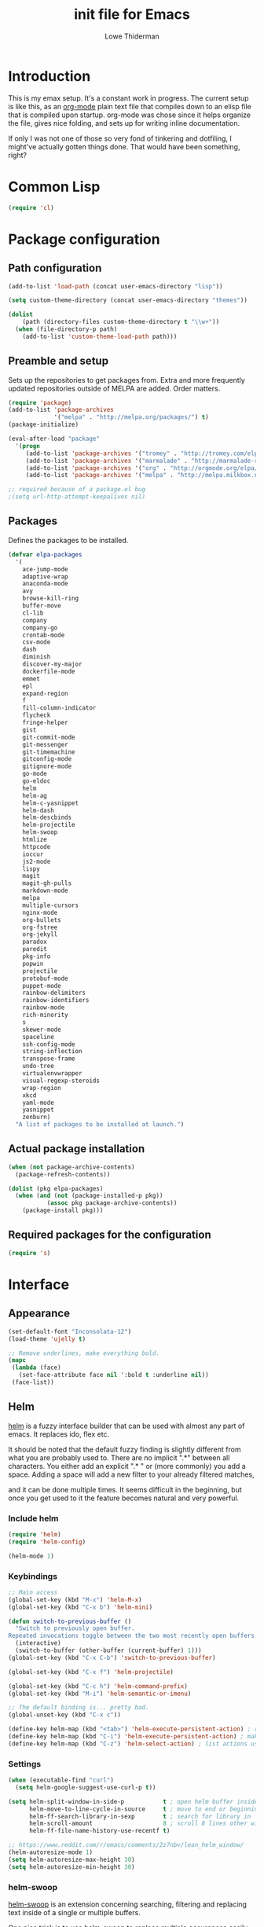 #+TITLE: init file for Emacs
#+AUTHOR: Lowe Thiderman
#+EMAIL: lowe.thiderman@gmail.com

* Introduction

This is my emax setup. It's a constant work in progress. The current setup is
like this, as an [[https://orgmode.org][org-mode]] plain text file that compiles down to an elisp file
that is compiled upon startup. org-mode was chose since it helps organize the
file, gives nice folding, and sets up for writing inline documentation.

If only I was not one of those so very fond of tinkering and dotfiling, I
might've actually gotten things done. That would have been something, right?

* Common Lisp
#+begin_src emacs-lisp
(require 'cl)
#+end_src
* Package configuration
** Path configuration
#+begin_src emacs-lisp
  (add-to-list 'load-path (concat user-emacs-directory "lisp"))

  (setq custom-theme-directory (concat user-emacs-directory "themes"))

  (dolist
      (path (directory-files custom-theme-directory t "\\w+"))
    (when (file-directory-p path)
      (add-to-list 'custom-theme-load-path path)))
#+end_src
** Preamble and setup

Sets up the repositories to get packages from. Extra and more frequently
updated repositories outside of MELPA are added. Order matters.

#+begin_src emacs-lisp
  (require 'package)
  (add-to-list 'package-archives
               '("melpa" . "http://melpa.org/packages/") t)
  (package-initialize)

  (eval-after-load "package"
    '(progn
       (add-to-list 'package-archives '("tromey" . "http://tromey.com/elpa/"))
       (add-to-list 'package-archives '("marmalade" . "http://marmalade-repo.org/packages/"))
       (add-to-list 'package-archives '("org" . "http://orgmode.org/elpa/"))
       (add-to-list 'package-archives '("melpa" . "http://melpa.milkbox.net/packages/"))))

  ;; required because of a package.el bug
  ;(setq url-http-attempt-keepalives nil)
#+end_src
** Packages

Defines the packages to be installed.

#+begin_src emacs-lisp
  (defvar elpa-packages
    '(
      ace-jump-mode
      adaptive-wrap
      anaconda-mode
      avy
      browse-kill-ring
      buffer-move
      cl-lib
      company
      company-go
      crontab-mode
      csv-mode
      dash
      diminish
      discover-my-major
      dockerfile-mode
      emmet
      epl
      expand-region
      f
      fill-column-indicator
      flycheck
      fringe-helper
      gist
      git-commit-mode
      git-messenger
      git-timemachine
      gitconfig-mode
      gitignore-mode
      go-mode
      go-eldoc
      helm
      helm-ag
      helm-c-yasnippet
      helm-dash
      helm-descbinds
      helm-projectile
      helm-swoop
      htmlize
      httpcode
      ioccur
      js2-mode
      lispy
      magit
      magit-gh-pulls
      markdown-mode
      melpa
      multiple-cursors
      nginx-mode
      org-bullets
      org-fstree
      org-jekyll
      paradox
      paredit
      pkg-info
      popwin
      projectile
      protobuf-mode
      puppet-mode
      rainbow-delimiters
      rainbow-identifiers
      rainbow-mode
      rich-minority
      s
      skewer-mode
      spaceline
      ssh-config-mode
      string-inflection
      transpose-frame
      undo-tree
      virtualenvwrapper
      visual-regexp-steroids
      wrap-region
      xkcd
      yaml-mode
      yasnippet
      zenburn)
    "A list of packages to be installed at launch.")
#+end_src
** Actual package installation
#+begin_src emacs-lisp
  (when (not package-archive-contents)
    (package-refresh-contents))

  (dolist (pkg elpa-packages)
    (when (and (not (package-installed-p pkg))
             (assoc pkg package-archive-contents))
      (package-install pkg)))
#+end_src
** Required packages for the configuration
#+begin_src emacs-lisp
  (require 's)
#+end_src
* Interface
** Appearance
#+begin_src emacs-lisp
  (set-default-font "Inconsolata-12")
  (load-theme 'ujelly t)

  ;; Remove underlines, make everything bold.
  (mapc
   (lambda (face)
     (set-face-attribute face nil ':bold t :underline nil))
   (face-list))
#+end_src
** Helm

[[http://tuhdo.github.io/helm-intro.html][helm]] is a fuzzy interface builder that can be used with almost any part of emacs.
It replaces ido, flex etc.

It should be noted that the default fuzzy finding is slightly different from
what you are probably used to. There are no implicit ".*" between all
characters. You either add an explicit ".* " or (more commonly) you add a
space. Adding a space will add a new filter to your already filtered matches,

and it can be done multiple times.
It seems difficult in the beginning, but once you get used to it the feature
becomes natural and very powerful.

*** Include helm
#+begin_src emacs-lisp
  (require 'helm)
  (require 'helm-config)

  (helm-mode 1)
#+end_src
*** Keybindings
#+begin_src emacs-lisp
  ;; Main access
  (global-set-key (kbd "M-x") 'helm-M-x)
  (global-set-key (kbd "C-x b") 'helm-mini)

  (defun switch-to-previous-buffer ()
    "Switch to previously open buffer.
  Repeated invocations toggle between the two most recently open buffers."
    (interactive)
    (switch-to-buffer (other-buffer (current-buffer) 1)))
  (global-set-key (kbd "C-x C-b") 'switch-to-previous-buffer)

  (global-set-key (kbd "C-x f") 'helm-projectile)

  (global-set-key (kbd "C-c h") 'helm-command-prefix)
  (global-set-key (kbd "M-i") 'helm-semantic-or-imenu)

  ;; The default binding is... pretty bad.
  (global-unset-key (kbd "C-x c"))

  (define-key helm-map (kbd "<tab>") 'helm-execute-persistent-action) ; rebind tab to run persistent action
  (define-key helm-map (kbd "C-i") 'helm-execute-persistent-action) ; make TAB works in terminal
  (define-key helm-map (kbd "C-z") 'helm-select-action) ; list actions using C-z

#+end_src
*** Settings
#+begin_src emacs-lisp
  (when (executable-find "curl")
    (setq helm-google-suggest-use-curl-p t))

  (setq helm-split-window-in-side-p           t ; open helm buffer inside current window, not occupy whole other window
        helm-move-to-line-cycle-in-source     t ; move to end or beginning of source when reaching top or bottom of source.
        helm-ff-search-library-in-sexp        t ; search for library in `require' and `declare-function' sexp.
        helm-scroll-amount                    8 ; scroll 8 lines other window using M-<next>/M-<prior>
        helm-ff-file-name-history-use-recentf t)

  ;; https://www.reddit.com/r/emacs/comments/2z7nbv/lean_helm_window/
  (helm-autoresize-mode 1)
  (setq helm-autoresize-max-height 30)
  (setq helm-autoresize-min-height 30)
#+end_src
*** helm-swoop

[[https://github.com/ShingoFukuyama/helm-swoop][helm-swoop]] is an extension concerning searching, filtering and replacing text
inside of a single or multiple buffers.

One nice trick is to use helm-swoop to replace multiple occurances easily;
Do a swoop, filter to the lines you want to change, and then to C-c C-e for
edit mode. Once in there, do the usual (probably C-r) and then save that
buffer. Boom!

#+begin_src emacs-lisp
  (require 'helm-swoop)

  (global-set-key (kbd "C-s") 'helm-swoop)
  (global-set-key (kbd "C-c M-i") 'helm-multi-swoop)
  (global-set-key (kbd "C-x M-i") 'helm-multi-swoop-all)

  ;; From helm-swoop to helm-multi-swoop-all
  (define-key helm-swoop-map (kbd "M-i") 'helm-multi-swoop-all-from-helm-swoop)

  ;; Move up and down like isearch
  (define-key helm-swoop-map (kbd "C-r") 'helm-previous-line)
  (define-key helm-swoop-map (kbd "C-s") 'helm-next-line)
  (define-key helm-multi-swoop-map (kbd "C-r") 'helm-previous-line)
  (define-key helm-multi-swoop-map (kbd "C-s") 'helm-next-line)

  ;; Save buffer when helm-multi-swoop-edit complete
  (setq helm-multi-swoop-edit-save t)

  ;; If this value is t, split window inside the current window
  (setq helm-swoop-split-with-multiple-windows t)

  ;; Split direcion. 'split-window-vertically or 'split-window-horizontally
  (setq helm-swoop-split-direction 'split-window-vertically)

  ;; If nil, you can slightly boost invoke speed in exchange for text color
  (setq helm-swoop-speed-or-color t)

  ;; Go to the opposite side of line from the end or beginning of line
  (setq helm-swoop-move-to-line-cycle t)

  ;; Optional face for line numbers
  ;; Face name is `helm-swoop-line-number-face`
  (setq helm-swoop-use-line-number-face t)

  ;; Disable pre-input
  (setq helm-swoop-pre-input-function
        (lambda () ""))
#+end_src
*** helm-dash

[[https://github.com/areina/helm-dash][helm-dash]] is a helm-based interface to [[https://kapeli.com/dash][Dash]], the API documentation service.

#+begin_src emacs-lisp
  ;; helm-dash
  (require 'helm-dash)
  (setq helm-dash-browser-func 'eww)
#+end_src
*** helm-grep

Use helm to grep for files in the current project.

Uses ag if available, but falls back to grep if not.
Only available when projectile is active, e.g. when you are editing files
under git.

Note that C-j will preview the file without closing the helm buffer.

#+begin_src emacs-lisp
  (if (executable-find "ag")
      (global-set-key (kbd "C-M-s") 'helm-projectile-ag)
    (global-set-key (kbd "C-M-s") 'helm-projectile-grep))
#+end_src
** Projectile
#+begin_src emacs-lisp
  (require 'projectile)
  (projectile-global-mode)

  (setq projectile-completion-system 'helm)
  (setq projectile-mode-line nil)
#+end_src
** spaceline
#+begin_src emacs-lisp
  ;; (require 'spaceline-config)
  ;; (spaceline-spacemacs-theme)
#+end_src
** popwin
#+begin_src emacs-lisp
  (require 'popwin)
  (popwin-mode 1)

  (global-set-key (kbd "C-x p") popwin:keymap)
  (global-set-key (kbd "C-x C-k") 'popwin:close-popup-window)
#+end_src
* Editing
** undo tree
#+begin_src emacs-lisp
  (global-set-key (kbd "C-z") 'undo-tree-undo)
  (global-set-key (kbd "C-x C-z") 'undo-tree-undo)
  (global-set-key (kbd "C-M-z") 'undo-tree-redo)
  (global-undo-tree-mode +1)
#+end_src
** fill mode
#+begin_src emacs-lisp
  (auto-fill-mode 1)
  (set-fill-column 79)
#+end_src
** yas
#+begin_src emacs-lisp
  (require 'yasnippet)
  (require 'helm-c-yasnippet)

  ;; Without this, it doesn't load...
  (yas-reload-all)
  (setq helm-yas-space-match-any-greedy t) ;[default: nil]
  (global-set-key (kbd "C-c h s") 'helm-yas-complete)

  (add-hook 'prog-mode-hook 'yas-minor-mode)
  (add-hook 'markdown-mode 'yas-minor-mode)
  (add-hook 'org-mode-hook 'yas-minor-mode)
#+end_src
** Save hooks
#+begin_src emacs-lisp
  (add-hook 'before-save-hook
            (lambda ()
              (save-excursion
                (save-restriction
                  (delete-trailing-whitespace)
                  (widen)
                  (goto-char (point-max))
                  (delete-blank-lines)))))
#+end_src
** Commenting code
#+begin_src emacs-lisp
  (defun comment-eclipse ()
    (interactive)
    (let ((start (line-beginning-position))
          (end (line-end-position)))
      (when (region-active-p)
        (setq start (save-excursion
                      (goto-char (region-beginning))
                      (beginning-of-line)
                      (point))
              end (save-excursion
                    (goto-char (region-end))
                    (end-of-line)
                    (point))))
      (comment-or-uncomment-region start end)))

  (global-set-key (kbd "M-;") 'comment-eclipse)
#+end_src
** Autocompletion
#+begin_src emacs-lisp
  (require 'company)
  (require 'company-go)

  (setq company-tooltip-limit 20)                      ; bigger popup window
  (setq company-idle-delay .3)                         ; decrease delay before autocompletion popup shows
  (setq company-echo-delay 0)                          ; remove annoying blinking
  (setq company-begin-commands '(self-insert-command)) ; start autocompletion only after typing
#+end_src
** Line duplication
#+begin_src emacs-lisp
  (defun duplicate-current-line-or-region (arg)
    "Duplicates the current line or region ARG times.
     If there's no region, the current line will be duplicated. However, if
     there's a region, all lines that region covers will be duplicated."
    (interactive "p")
    (let (beg end (origin (point)))
      (if (and mark-active (> (point) (mark)))
          (exchange-point-and-mark))
      (setq beg (line-beginning-position))
      (if mark-active
          (exchange-point-and-mark))
      (setq end (line-end-position))
      (let ((region (buffer-substring-no-properties beg end)))
        (dotimes (i arg)
          (goto-char end)
          (newline)
          (insert region)
          (setq end (point)))
        (goto-char (+ origin (* (length region) arg) arg)))))

  (global-set-key (kbd "C-x d") 'duplicate-current-line-or-region) ; fak u paredit <3
#+end_src
** Entire line operation
#+begin_src emacs-lisp
  (global-set-key (kbd "M-k")
                  (lambda ()
                    (interactive)
                    (beginning-of-line)
                    (if (eq (point) (point-max))
                        (previous-line))
                    (kill-line 1)
                    (back-to-indentation)))

  (defun yank-entire-line ()
    (interactive)
    (save-excursion
      (beginning-of-line)
      (set-mark-command)
      (end-of-line)
      (kill-ring-save)))
#+end_src
** Default keys
#+begin_src emacs-lisp
  (global-set-key (kbd "M-g") 'helm-swoop)
  (global-set-key (kbd "C-r") 'vr/replace)
  (global-set-key (kbd "M-j")
                  (lambda ()
                    (interactive)
                    (join-line -1)))
#+end_src
** Enhanced default keybindings
*** C-a
#+begin_src emacs-lisp
  (defun back-to-indentation-or-previous-line ()
    "Go to first non whitespace character on a line, or if already on the first
    non whitespace character, go to the beginning of the previous non-blank line."
    (interactive)
    (if (= (point) (save-excursion (back-to-indentation) (point)))
        (previous-line))
    (if (and (eolp) (bolp))
        (back-to-indentation-or-previous-line))
    (back-to-indentation))

  (global-set-key (kbd "C-a") 'back-to-indentation-or-previous-line)
#+end_src
*** C-e
#+begin_src emacs-lisp
  (defun move-end-of-line-or-next-line ()
    (interactive)
    (if (eolp)
        (progn
          (next-line)
          (if (bolp)
              (move-end-of-line-or-next-line))))
    (move-end-of-line nil))

  (global-set-key (kbd "C-e") 'move-end-of-line-or-next-line)
#+end_src
*** C-o and C-M-o
#+begin_src emacs-lisp
  (defun insertline-and-move-to-line (&optional up)
    "Insert a newline, either below or above depending on `up`. Indent accordingly."
    (interactive)
    (beginning-of-line)
    (if up
        (progn
          (newline)
          (forward-line -1))
      (move-end-of-line nil)
      (open-line 1)
      (forward-line 1))
    (indent-according-to-mode))

  (global-set-key (kbd "C-o") 'insertline-and-move-to-line)
  (global-set-key (kbd "C-M-o") (lambda ()
                                  (interactive)
                                  (insertline-and-move-to-line t)))
#+end_src
*** M-F
#+begin_src emacs-lisp
  (defun forward-word-to-beginning (&optional n)
    "Move point forward n words and place cursor at the beginning."
    (interactive "p")
    (let (myword)
      (setq myword
            (if (and transient-mark-mode mark-active)
                (buffer-substring-no-properties (region-beginning) (region-end))
              (thing-at-point 'symbol)))
      (if (not (eq myword nil))
          (forward-word n))
      (forward-word n)
      (backward-word n)))

  (global-set-key (kbd "M-f") 'forward-word-to-beginning)
#+end_src
** Adding current buffer to minibuffer
#+begin_src emacs-lisp
  (define-key minibuffer-local-map [f3]
    (lambda () (interactive)
      (insert (file-truename (buffer-name
                              (window-buffer (minibuffer-selected-window)))))))

#+end_src
** Bubble lines
#+begin_src emacs-lisp
  (defun th-bubble-up ()
    "Moves current line to the line above"
    (interactive)
    (transpose-lines 1)
    (forward-line -2))

  (defun th-bubble-down ()
    "Moves current line to the line below"
    (interactive)
    (forward-line 1)
    (transpose-lines 1)
    (forward-line -1))

  (global-set-key (kbd "ESC <up>") 'th-bubble-up)
  (global-set-key (kbd "ESC <down>") 'th-bubble-down)
#+end_src
* Major modes
** org
*** Main setup
#+begin_src emacs-lisp
  (require 'org)

  (eval-after-load "org"
    '(progn
       (require 'org-clock)
       (require 'org-fstree)))

  (org-babel-do-load-languages
   'org-babel-load-languages
   '((emacs-lisp . t)))

  (org-bullets-mode 1)

  (setq org-confirm-babel-evaluate nil)
  (setq org-directory "~/org")
  (setq org-fontify-emphasized-text t) ;; fontify *bold* _underline_ /italic/ and so on
  (setq org-return-follows-link t)
  (setq org-special-ctrl-a/e t)
  (setq org-special-ctrl-k t)
  (setq org-src-fontify-natively t)
  (setq org-src-tab-acts-natively t)
  (setq org-src-window-setup 'current-window)

  ; When calculating percentages of checkboxes, count all boxes, not just
  ; direct children
  (setq org-hierarchical-checkbox-statistics t)

  (define-key org-mode-map (kbd "M-i") 'helm-org-headlines)
  (define-key org-mode-map (kbd "C-c ;") 'org-edit-special)
  (define-key org-src-mode-map (kbd "C-c ;") 'org-edit-src-exit)
#+end_src
*** Agenda and todo
**** Settings and options
#+begin_src emacs-lisp
  (global-set-key (kbd "C-c a") 'org-agenda)

  (setq org-agenda-ndays 7)
  (setq org-agenda-files '("~/org/"))
  (setq org-agenda-show-all-dates t)
  (setq org-agenda-start-on-weekday nil)
  (setq org-archive-location "~/org/archive/%s::")
  (setq org-log-done t) ;;timestamp when switching from todo to done

  (setq org-todo-keywords '("TODO(t)" "WORKING(w)" "WAITING(z)" "REVIEW(r)" "|" "DONE(d)" "INVALID(i)"))
  (setq org-todo-keyword-faces '(("WORKING" . org-scheduled-today)
                                 ("WAITING" . org-mode-line-clock)))

#+end_src
**** Toggler keybindings
#+begin_src emacs-lisp
  (define-key org-mode-map (kbd "C-c t")
    (lambda ()
      (interactive)
      (org-todo "TODO")))

  (define-key org-mode-map (kbd "C-c w")
    (lambda ()
      (interactive)
      (org-todo "WORKING")))

  (define-key org-mode-map (kbd "C-c z")
    (lambda ()
      (interactive)
      (org-todo "WAITING")))

  (define-key org-mode-map (kbd "C-c r")
    (lambda ()
      (interactive)
      (org-todo "REVIEW")))

  (define-key org-mode-map (kbd "C-c d")
    (lambda ()
      (interactive)
      (org-todo "DONE")))

  (define-key org-mode-map (kbd "C-c i")
    (lambda ()
      (interactive)
      (org-todo "INVALID")))

  (define-key org-mode-map (kbd "C-c SPC")
    (lambda ()
      (interactive)
      (org-todo 'none)))

#+end_src
**** helm-org-agenda
#+begin_src emacs-lisp
  (defun th-helm-org-agenda-files ()
    (mapcar (lambda (s) (s-chop-suffix ".org" s))
            (directory-files "~/org/" nil ".*\\.org")))

  (defun th-helm-org-agenda-visit (file)
    (find-file (format "~/org/%s.org" file)))

  (defvar th-helm-org-agenda-sources
    '((name . "org-agenda files")
      (candidates . th-helm-org-agenda-files)
      (action . th-helm-org-agenda-visit)))

  (defun th-helm-org-agenda ()
    (interactive)
    (helm
     :sources th-helm-org-agenda-sources
     :prompt "Agenda file: "
     :buffer "*helm-org-agenda*"))

  (global-set-key (kbd "C-x C-o") 'th-helm-org-agenda)
#+end_src
**** org-goto-for-project
#+begin_src emacs-lisp
  (defun th-org-project ()
    "Go to the org project for the current repository.

  Go back if we're already in it."

    (interactive)
    (let* ((root (projectile-project-root))
           (name (car (last (s-split "/" (projectile-project-root)) 2))))
      (if (s-equals? (expand-file-name "~/org/") root)
          (progn
            (save-buffer)
            (previous-buffer))
        (find-file
         (format "~/org/%s.org" name)))))

  (global-set-key (kbd "C-x C-o") 'th-org-project)
#+end_src
**** Archiving
#+begin_src emacs-lisp
  (defun org-archive-done-tasks ()
    (interactive)
    (org-map-entries
     (lambda ()
       (org-archive-subtree)
       (setq org-map-continue-from (outline-previous-heading)))
     "/DONE" 'file))

  (define-key org-mode-map (kbd "C-c C-x C-a") 'org-archive-done-tasks)
#+end_src
** Elisp
#+begin_src emacs-lisp
  (add-hook 'emacs-lisp-mode-hook 'eldoc-mode)
  (add-hook 'emacs-lisp-mode-hook 'lispy-mode)
  (add-hook 'emacs-lisp-mode-hook 'paredit-mode)
  (add-hook 'emacs-lisp-mode-hook 'rainbow-identifiers-mode)

  ;; pls no .elc
  (add-hook 'emacs-lisp-mode-hook
            (lambda ()
              (make-local-variable 'after-save-hook)
              (add-hook 'after-save-hook
                        (lambda ()
                          (if (file-exists-p (concat buffer-file-name "c"))
                              (delete-file (concat buffer-file-name "c")))))))

  (defun th-buffer-or-region (action-name buffer-func region-func)
    (let ((s "Buffer"))
      (if (use-region-p)
          (progn
            (funcall region-func (region-beginning) (region-end))
            (keyboard-escape-quit)
            (setq s "Region"))
        (funcall buffer-func))

      (message "buffer-or-region: %s %s" s action-name)))

  (defun eval-buffer-or-region ()
    (interactive)
    (th-buffer-or-region "eval" 'eval-buffer 'eval-region))

  (define-key emacs-lisp-mode-map (kbd "C-c C-e") 'eval-buffer-or-region)
#+end_src
** Python
#+begin_src emacs-lisp
  (require 'python)
  ;; (require 'snakecharmer)

  (add-hook 'python-mode-hook 'anaconda-mode)
  (add-hook 'python-mode-hook 'eldoc-mode)
  (add-hook 'python-mode-hook 'flycheck-mode)
  (define-key python-mode-map (kbd "C-c C-d") 'anaconda-mode-find-definitions)

  (defun th-python-mode-hook ()
    (add-to-list 'company-backends 'company-jedi))

  (add-hook 'python-mode-hook 'th-python-mode-hook)

  ;; (add-hook 'python-mode-hook
  ;;           (lambda ()
  ;;             (add-hook 'after-save-hook 'flycheck-first-error)))

  (defun sp-goto-mail ()
    "Go to the latest email in <root>/_outgoing_emails."
    (interactive)
    (find-file
     (car
      (last
       (directory-files
        (concat (projectile-project-root)
                "_outgoing_emails")
        t)))))



#+end_src
** golang

These are my Go tricks. They are fairly opinionated, but once they work well
enough I think I want to bring them to the upstream go-mode somehow!
[[https://github.com/dominikh/go-mode.el/pull/117][It started happening!]]

*** Ideas
**** TODO Compile in background
**** TODO Compile buffer recognition of tests
**** TODO Duplicate test function
**** TODO Toggle pointer to structs in file
**** TODO Toggle error as return value
**** TODO Template for error if nil (en)
**** TODO Replace inside function

#+begin_src emacs-lisp
  (require 'go-mode)
#+end_src

*** Main hook
#+begin_src emacs-lisp
  (defun th-go-hook ()
    (add-hook 'before-save-hook 'gofmt-before-save)
    (set (make-local-variable 'company-backends) '(company-go))
    (company-mode)
    (flycheck-mode 1)

    (helm-dash-activate-docset 'Go))

  (add-hook 'go-mode-hook 'th-go-hook)
  (add-hook 'go-mode-hook 'go-eldoc-setup)
#+end_src
*** goto functions
#+begin_src emacs-lisp
  ;; These were all moved into upstream! Yay open source <3
  (define-key go-mode-map (kbd "C-c g") 'go-goto-map)
#+end_src
*** Function browser
#+begin_src emacs-lisp
  (defun th-go-test-filter (files)
   (-filter (lambda (s) (s-contains? "_test.go" s)) files))

  (setq th-go-test-functions (make-hash-table :test 'equal))

  (gethash
   "/home/thiderman/var/go/src/github.com/thiderman/towerfall/tournament_test.go"
   th-go-test-functions)

  (defun th-go-test-files ()
    (-each (th-go-test-filter test-files)
      (lambda (fn)
        (puthash
         fn
         (th-go-filter-test-functions (th-go-get-functions-from-file fn))
         th-go-test-functions))))

  (defun th-go-get-functions-from-file (fn)
    "Filters out all functions from a file"
    (mapcar
     (lambda (s)
       (car (split-string (s-chop-prefix "func " s) "(" t)))
     (-filter
      (lambda (s)
        (s-prefix? "func" s))
      (with-temp-buffer
        (insert-file-contents fn)
        (split-string (buffer-string) "\n" t)))))


  (defun th-go-filter-test-functions (funcs)
    "Filters out all non-test functions from a list of functions"
    (-filter (lambda (s) (s-prefix? "Test" s)) funcs))

  (th-go-filter-test-functions (th-go-get-functions-from-file
    "/home/thiderman/var/go/src/github.com/thiderman/towerfall/tournament_test.go"))
#+end_src
*** Coverage functions
#+begin_src emacs-lisp
  (defun th-go-coverage ()
    "Toggle coverage mode for the current buffer"
    (interactive)

    (save-excursion
      (let ((bn (buffer-name)))
        (if (s-contains? "<gocov>" bn)
            (progn
              (windmove-left)
              (th-go-test-buffer-p))

          (if (s-contains? "_test.go" bn)
              (progn
                (windmove-left)
                (th-go-coverage-p))
            (windmove-right)
            (if (not (s-contains? "<gocov>" (buffer-name)))
                (progn
                  (windmove-left)
                  (th-go-coverage-p))
              (windmove-left)
              (th-go-test-buffer-p)))))))

  (defun th-go-coverage-p ()
    (delete-other-windows)
    (go-coverage (concat (projectile-project-root) "cover.out")))

  (define-key go-mode-map (kbd "C-c c") 'th-go-coverage)
#+end_src
*** Test file view
Brings up a split view of a single file and it's corresponding test file.
The test file will be created if it does not already exist.
#+begin_src emacs-lisp
  (defun th-go-test-buffer-p ()
    (let* ((bname (buffer-file-name))
           (left "")
           (right ""))

      (if (s-suffix? "_test.go" bname)
          (setq left (th-go-alternate-file bname)
                right bname)
        (setq left bname
              right (th-go-alternate-file bname)))

      (find-file left)
      (delete-other-windows)
      (split-window-horizontally)
      (windmove-right)
      (find-file right)))

  (defun th-go-test-buffer ()
    (interactive)
    (th-go-test-buffer-p))


  (defun th-go-test-buffer-split (file)
    ;; If we happen to be on the test file when splitting, go left once
    (when (th-go-test-file-p (buffer-file-name (get-buffer helm-current-buffer)))
      (windmove-left))

    (let ((fn (format "%s/%s.go" (projectile-project-root) file)))
      (split-window-below)
      (find-file fn)
      (windmove-right)
      (split-window-below)
      (find-file (th-go-alternate-file fn))
      (balance-windows)))


  (defun th-go-alternate-file (fn)
    "If fn is code, return path to test file and vice versa"

    (if (s-suffix? "_test.go" fn)
        (s-replace "_test.go" ".go" fn)
      (s-replace ".go" "_test.go" fn)))

  (defun th-go-test-file-p (&optional fn)
    "Returns boolean if the file name given is a test file"
    (s-contains? "_test.go"
                 (if (not fn)
                     (buffer-file-name)
                   fn)))

  (define-key go-mode-map (kbd "C-c a") 'th-go-test-buffer)
#+end_src
*** Single test execution
#+begin_src emacs-lisp
  (defun th-go-get-test-above ()
    "Gets the name of the test above point"
    (save-excursion
      (re-search-backward "^func \\(Test\\|Example\\)" nil t)
      (forward-word 2)
      (thing-at-point 'symbol t)))

  (defvar th-go-last-single-test "go test" "The last single test command that was run")

  (defun th-go-single-test ()
    "If in test file, run the test above point. If not, run the last run test."
    (interactive)
    (projectile-save-project-buffers)
    (when (th-go-test-file-p)
      (setq th-go-single-test (format "go test -v -run %s" (th-go-get-test-above))))
    (compile th-go-single-test))

  (define-key go-mode-map (kbd "C-M-x") 'th-go-single-test)
#+end_src
*** helm based file visitor
Shows a helm session with the current source files, and opens a view with the
chosen candidate and its corresponding test file.
#+begin_src emacs-lisp
  (defun th-helm-go-source-files ()
    (mapcar (lambda (s)
              (s-chop-suffix ".go" s))
            (-filter #'th-helm-go-filter-files
                     (directory-files (projectile-project-root) nil ".*\\.go"))))

  (defun th-helm-go-filter-files (x)
    (let ((fn (concat (projectile-project-root) x))
          (bufname (buffer-file-name (get-buffer helm-current-buffer))))
      (and
       (not (s-contains? "_test" x))      ; Test files
       (not (s-contains? ".#" x))         ; emax backups
       (not (s-contains? fn bufname))     ; the current module
       (not (s-contains? fn (th-go-alternate-file bufname)))))) ; and the current test module

  (defun th-helm-go-source-visit (file)
    (find-file (format "%s/%s.go" (projectile-project-root) file))
    (th-go-test-buffer-p))

  (defun th-helm-go-source-visit-split (file)
    (th-go-test-buffer-split file))

  (defvar th-helm-go-source-sources
    '((name . "go source files")
      (candidates . th-helm-go-source-files)
      (action . (
                 ("visit file" . th-helm-go-source-visit)
                 ("split below `C-c j'" . th-helm-go-source-visit-split)
                 ))))

  (defun th-helm-go-source ()
    (interactive)
    (helm
     :sources th-helm-go-source-sources
     :prompt "go source file: "
     :buffer "*helm-go-source*"))

  (define-key go-mode-map (kbd "C-c f") 'th-helm-go-source)
#+end_src
*** Snippet helpers
These are functions used inside of yas.
#+begin_src emacs-lisp
  (defun th-go-get-type-signature ()
    "Get the signature of the closest type: (t *Type)"
    (save-excursion
      (re-search-backward "^type" nil t)
      (if (looking-at "type")
          (progn (forward-word 2)
                 (let ((s (symbol-name (symbol-at-point))))
                   (format "(%s *%s)" (s-downcase (s-left 1 s)) s)))
        "")))

#+end_src
*** Compiling and executing
#+begin_src emacs-lisp
  (defun th-go-compile ()
    (interactive)
    (projectile-save-project-buffers)
    (compile
     "go generate && go test -coverprofile=cover.out && go build && go vet"))

  (define-key go-mode-map (kbd "C-c C-c") 'th-go-compile)
  (define-key go-mode-map (kbd "C-c C-k") 'popwin:close-popup-window)

  ;; NOTE: This is not go specific.
  (defun th-toggle-maximize-buffer (&optional buffer-name)
    "Maximize buffer"
    (interactive)
    (if (= 1 (length (window-list)))
        (jump-to-register '_)
      (progn
        (window-configuration-to-register '_)
        (if buffer-name
            (switch-to-buffer buffer-name))
        (delete-other-windows))))

  (defun th-quit-compilation-buffer ()
    ;; TODO: Maybe this can be done with advice instead?
    (interactive)
    (if (= 1 (length (window-list)))
        (jump-to-register '_)
      (quit-window)))

  (define-key compilation-mode-map (kbd "C-c l") 'th-toggle-maximize-buffer)
  (define-key compilation-mode-map (kbd "q") 'th-quit-compilation-buffer)

  (defun th-go-maximize-log ()
    (interactive)
    (th-toggle-maximize-buffer "*compilation*"))

  (define-key go-mode-map (kbd "C-c l") 'th-go-maximize-log)
#+end_src
*** Refactoring and renaming
#+begin_src emacs-lisp
  (define-key go-mode-map (kbd "C-c r") 'go-rename)
#+end_src
*** Docstring manipulation
#+begin_src emacs-lisp
  (defun th-go-update-docstring ()
    "Update the docstring of the current function to match the name it has."
    (interactive)
    (save-excursion
      ;; Since this will update if it is wrong, just call it and let it be.
      (th-go-goto-docstring)))

  (define-key go-mode-map (kbd "C-c M-d") 'th-go-update-docstring)
#+end_src
*** Struct pointer toggler
#+begin_src emacs-lisp
  (defun go--convert-type-name-to-receiver (tn)
    "Converts from the string \"Type\" to \"(t *Type)\""
    (format "(%s *%s)" (s-downcase (s-left 1 tn)) tn))

  (defun go--get-types (&optional file-name skip)
    "Return a list of all the types found in the current file.

  The strings returned are based on all lines that begin with
  '^type'. The letters 'type ' and the ending ' {' are both
  removed.

  If `skip' is provided, that type will not be included in the resulting list."
    (save-excursion
      (let ((fn (or file-name (buffer-file-name))))
        (-map
         (lambda (s) (s-chop-suffix " {" (s-chop-prefix "type " s)))
         (-filter
          (lambda (s)
            (if skip
                ;; If skip is provided, also filter out that line
                (and (s-prefix? "type " s)
                     (not (s-prefix? (format "type %s " skip) s)))
              ;; Otherwise just return lines that start with "type"
              (s-prefix? "type " s)))

          ;; Does emacs really don't have a cleaner way of getting lines in a
          ;; file? :/
          (with-temp-buffer
            (insert-file-contents fn)
            (split-string (buffer-string) "\n" t)))))))

  (defun go-refactor-method-receiver ()
    "Changes or removes the method receiver of the current function.

  A choice between all the types in the current file are
  interactively presented. Also presented is an item `<none>',
  which will remove the receiver if there is one.

  If there was a receiver and a new one is chosen,"
    ;; TODO(thiderman): We need to undo twice to undo this. Investigate.
    (interactive)
    (save-excursion
      (go-goto-function t)
      (forward-char 5)

      (let*
          ((empty "<none>")
           (current-var
            (save-excursion
              (forward-char 1)
              (thing-at-point 'symbol t)))
           (current-type
            (save-excursion
              (forward-char 1)
              (forward-word 2)
              (thing-at-point 'symbol t)))
           (type (completing-read
                  "Type: "
                  (append (go--get-types (buffer-file-name) current-type)
                          (list empty))))
           (receiver (when (not (s-equals? type empty))
                       (go--convert-type-name-to-receiver
                        (car (s-split " " type))))))

        (cond
         ;; If we are looking at an opening parenthesis, there is already a method receiver
         ((looking-at "(")
          ;; Firstly, store the current receiver variable name.


          ;; Then, delete the existing one.
          (delete-region
           (point)
           (save-excursion
             (forward-list 1)
             (point)))
          ;; If we do not have a receiver (i.e. we chose 'empty) we should
          ;; delete the extra space.
          (if (not receiver)
              (delete-char 1)
            ;; If there was a receiver previously and we set a new one, update the
            ;; variable name.
            (insert receiver)

            ;; And also update the variable name inside of the function.
            (when (and current-var receiver)
              (go--refactor-symbol-in-function
               current-var
               (s-downcase (s-left 1 type))))))
         ((and (not (looking-at "(")) receiver)
          ;; There is no receiver, but we are adding one. Just insert it.
          (insert (format "%s " receiver)))))))

  (defun go--refactor-symbol-in-function (from to)
    "Changes instances of the symbol `from' into `to'.

  Assumes that point is on line defining the function we are replacing in."
    (save-excursion
      (beginning-of-line)
      (let ((start
             (save-excursion
               (forward-line -1)
               (point)))
            (end
             (save-excursion
               ;; TODO(thiderman): Make a method that reliably moves to opening brace.
               (end-of-line)
               ;; In case of trailing whitespace...
               (search-backward "{")
               (forward-list 1)
               (backward-char 1)
               (point))))

        (replace-string from to t start end))))

  (define-prefix-command 'go-refactor-map)
  (define-key go-mode-map (kbd "C-c C-m") 'go-refactor-map)

  (define-key go-refactor-map (kbd "r") 'go-refactor-method-receiver)
#+end_src
*** General keybindings
#+begin_src emacs-lisp
  (define-key go-mode-map (kbd "C-c i") 'go-goto-imports)
  (define-key go-mode-map (kbd "C-c C-i") 'go-remove-unused-imports)
  (define-key go-mode-map (kbd "C-c d") 'godoc)
#+end_src
*** Debug toggler
#+begin_src emacs-lisp
  (defun go-toggle-debug ()
    "Toggle the toggle/debug file"
    (interactive)
    (let* ((dir (concat (projectile-project-root) "toggle/"))
           (toggle "debug")
           (action "Toggled")
           (fn (concat dir toggle)))
      ;; Create the directory if it doesn't already exist
      (when (not (f-directory? dir))
        (make-directory dir))

      ;; Toggle the existence of the file
      (if (f-file? fn)
          (progn
            (f-delete fn)
            (setq action "Disabled"))
        (with-temp-buffer
          (write-file fn))
        (setq action "Enabled"))
      (message "%s %s" action toggle)))

  (define-key go-mode-map (kbd "C-c M-d") 'go-toggle-debug)
#+end_src
** prog-mode
#+begin_src emacs-lisp
  (add-hook 'prog-mode-hook 'semantic-mode)
  (add-hook 'prog-mode-hook (lambda ()
                              (auto-save-mode -1)))
#+end_src
** skewer
#+begin_src emacs-lisp
  (add-to-list 'auto-mode-alist '("\\.js\\'" . js2-mode))

  (add-hook 'js2-mode-hook 'skewer-mode)
  (add-hook 'css-mode-hook 'skewer-css-mode)
  (add-hook 'html-mode-hook 'skewer-html-mode)
#+end_src
* Minor modes and utilities
** Buffer toggles

F1: `helm-descbinds`
F2: Open this file
F3: Open main org file
F4: Scratch buffer
F5: Toggle debug mode
C-x ?: Print current file name relative to project root

*** Functions
#+begin_src emacs-lisp
  (defun th-toggle-buffer (func name &optional kill-window)
    "Toggle or destroy a buffer, depending on if it exists or not.

    The `func` argument should be a callable that toggles the buffer.
    The `name` argument is a substring of the buffer that should be matched."
    (interactive)
    (let ((done nil))
      (loop for buffer being the buffers
            do (let ((bname (buffer-name buffer)))
                 (when (s-contains? name bname)
                   (if kill-window
                       (progn
                         (select-window (get-buffer-window buffer))
                         (kill-buffer-and-window)
                         (message "Killed %s" bname))
                     (progn
                       (kill-buffer buffer)
                       (message "%s toggled away" bname)))
                   (setq done t))))
      (unless done
        (funcall func))))

  (defun th-toggle-file (path)
    (let ((file (file-truename path)))
      (if (s-equals? file buffer-file-name)
          (progn
            (save-buffer)
            (previous-buffer))
        (find-file file))))

  (defun th-echo-file-name ()
    (interactive)
    (message
     (s-chop-prefix
      (projectile-project-root)
      (file-truename (buffer-name)))))
#+end_src
*** Keymaps
#+begin_src emacs-lisp
  (define-key global-map (kbd "<f1>") 'helm-descbinds)

  (define-key global-map (kbd "<f2>")
    (lambda ()
      (interactive)
      (th-toggle-file (concat user-emacs-directory "emacs.org"))))

  (define-key global-map (kbd "C-x <f2>")
    (lambda ()
      (interactive)
      (split-window-below)
      (balance-windows)
      (windmove-down)
      (th-toggle-file (concat user-emacs-directory "emacs.org"))))

  (define-key global-map (kbd "<f3>")
    (lambda ()
      (interactive)
      (th-toggle-file (concat user-emacs-directory "todo.org"))))

  (define-key global-map (kbd "<f4>")
    (lambda ()
      (interactive)
      (let ((content initial-scratch-message)
            (buf "*scratch*"))
        (when (get-buffer buf)
          (setq content ""))
        (switch-to-buffer buf)
        (insert content))))

  (define-key global-map (kbd "<f5>")
    (lambda ()
      (interactive)
      (let ((doe t))
        (if debug-on-error
            (setq doe nil))
        (setq debug-on-error doe)
        (message "debug-on-error set to %s" doe))))

  (define-key global-map (kbd "C-x ?") 'th-echo-file-name)
#+end_src
** magit and git
*** magit
#+begin_src emacs-lisp
  (require 'magit)

  (defun th-magit-status ()
    (interactive)
    (save-some-buffers t)
    (magit-status))

  (global-set-key (kbd "C-x g") 'th-magit-status)
  (global-set-key (kbd "M-m") 'th-magit-status)

  (setq magit-save-some-buffers 'dontask)
  (setq magit-last-seen-setup-instructions "1.4.0")

  (defadvice magit-status (around magit-fullscreen activate)
    (window-configuration-to-register :magit-fullscreen)
    ad-do-it
    (delete-other-windows))

  (defadvice magit-mode-bury-buffer (after magit-restore-screen activate)
    "Restores the previous window configuration and kills the magit buffer"
    (jump-to-register :magit-fullscreen))

  (define-key magit-status-mode-map (kbd "q") 'magit-mode-bury-buffer)
  (define-key magit-status-mode-map (kbd "M-m") 'magit-mode-bury-buffer)
#+end_src
*** git
#+begin_src emacs-lisp
  (setq git-commit-summary-max-length 79)
#+end_src
** Flycheck
#+begin_src emacs-lisp
  (require 'flycheck)
  (global-set-key (kbd "C-x C-n") 'flycheck-next-error)
  (global-set-key (kbd "C-x C-p") 'flycheck-previous-error)
  (global-set-key (kbd "C-c C-SPC")
                  (lambda ()
                    (interactive)
                    (th-toggle-buffer 'flycheck-list-errors "*Flycheck errors*")))

  (with-eval-after-load 'flycheck
    (setq-default flycheck-disabled-checkers '(emacs-lisp-checkdoc)))
#+end_src
** emmet
#+begin_src emacs-lisp
  (add-hook 'sgml-mode-hook 'emmet-mode) ;; Auto-start on any markup modes
  (add-hook 'css-mode-hook  'emmet-mode) ;; enable Emmet's css abbreviation.
  (add-hook 'emmet-mode-hook
            (lambda ()
              (setq emmet-indentation 2))) ;; indent 2 spaces.
#+end_src
** ace-jump / avy
#+begin_src emacs-lisp
  (define-key global-map (kbd "M-n") 'avy-goto-word-1)
  (define-key global-map (kbd "C-l") 'avy-goto-word-1)
  (define-key global-map (kbd "M-p") 'ace-window)
#+end_src
** Kill ring
#+begin_src emacs-lisp
  (define-key global-map (kbd "C-x y") 'helm-show-kill-ring)
#+end_src
** expand-region
#+begin_src emacs-lisp
  (require 'expand-region)
  (global-set-key (kbd "M-l") 'er/expand-region)
  (global-set-key (kbd "C-M-l") 'er/contract-region)
#+end_src
** multiple-cursors
#+begin_src emacs-lisp
  (require 'multiple-cursors)
  (global-set-key (kbd "C-S-c C-S-c") 'mc/edit-lines)
  (global-set-key (kbd "C-x C-l") 'mc/mark-next-like-this)
  (global-set-key (kbd "C-x C-h") 'mc/mark-previous-like-this)
  (global-set-key (kbd "C-c C-<") 'mc/mark-all-like-this)
 #+end_src
** neotree
#+begin_src emacs-lisp
  (defun neotree-toggle-windows ()
    (interactive)
    (neotree-toggle)
    (balance-windows))

  (global-set-key (kbd "C-x M-f") 'neotree-toggle-windows)
  (global-set-key (kbd "M-n") 'neotree-toggle-windows)
#+end_src
** ffap
#+begin_src emacs-lisp
  ;; This literally has to exist in emacs, I just can't figure out where it is.
  (global-set-key
   (kbd "C-M-f")
   (lambda ()
     (interactive)
     (let ((fn (ffap-file-at-point)))
       (if fn
           (find-file fn)
         (error "No file found at point")))))
#+end_src
** dired
#+begin_src emacs-lisp
  (defun th-kill-all-dired-buffers ()
    (interactive)
    (mapc
     (lambda (buffer)
       (when (eq 'dired-mode (buffer-local-value 'major-mode buffer))
         (kill-buffer buffer)))
     (buffer-list)))

  (define-key dired-mode-map (kbd "q") 'th-kill-all-dired-buffers)
#+end_src
* Setup and options
** Options and settings
#+begin_src emacs-lisp
  (require 's)
  (fset 'yes-or-no-p 'y-or-n-p)
  (setq-default indicate-empty-lines t)

  (setq debug-on-error nil)

  (menu-bar-mode -1)
  (tool-bar-mode -1)
  (mouse-wheel-mode -1)
  (scroll-bar-mode -1)

  (setq compilation-read-command nil)

  (setq inhibit-startup-screen t
        initial-scratch-message ";; *scratch*\n\n")

  (setq backup-inhibited t
        make-backup-files nil
        auto-save-default nil)

  (setq backup-by-copying t)

  ;; Save all tempfiles in $TMPDIR/emacs$UID/
  (defconst emacs-tmp-dir
    (format "/tmp/emacs-%s/" (user-uid)))
  (make-directory emacs-tmp-dir t)
  (setq backup-directory-alist
        `(("." . ,emacs-tmp-dir)))
  (setq auto-save-file-name-transforms
        `((".*" ,emacs-tmp-dir t)))
  (setq temporary-file-directory emacs-tmp-dir)

  (setq auto-save-list-file-prefix
        emacs-tmp-dir)

  (setq auto-save-interval 90000
        auto-save-timeout 3600)

  (defadvice save-buffer (around save-buffer-as-root-around activate)
    "Use sudo to save the current buffer."
    (interactive "p")
    (if (and (buffer-file-name) (not (file-writable-p (buffer-file-name))))
        (let ((buffer-file-name (format "/sudo::%s" buffer-file-name)))
      ad-do-it)
      ad-do-it))

  (setq echo-keystrokes 0.4
        standard-indent 4
        tab-always-indent 'complete)

  (setq-default comment-column 42
                fill-column 78
                indent-tabs-mode nil
                tab-width 2
                word-wrap t)


  (put 'downcase-region 'disabled nil)

  (show-paren-mode t)
  (electric-pair-mode t)
  (global-auto-revert-mode t)
  (auto-fill-mode t)
  (auto-save-mode -1)
#+end_src
** Browser setup
This uses the `www` command from the dotfiles repo and puts browser
configuration outside of emacs.
#+begin_src emacs-lisp
  (setq browse-url-browser-function 'browse-url-generic
        browse-url-generic-program "www")
#+end_src
** Backups
#+begin_src emacs-lisp
  (defvar --backup-directory (concat user-emacs-directory "backups"))
  (if (not (file-exists-p --backup-directory))
          (make-directory --backup-directory t))
  (setq backup-directory-alist `(("." . ,--backup-directory)))
  (setq make-backup-files nil      ; backup of a file the first time it is saved.
        backup-by-copying t        ; don't clobber symlinks
        version-control nil        ; version numbers for backup files
        delete-old-versions t      ; delete excess backup files silently
        delete-by-moving-to-trash nil
        kept-old-versions 1        ; oldest versions to keep when a new numbered backup is made (default: 2)
        kept-new-versions 1        ; newest versions to keep when a new numbered backup is made (default: 2)
        auto-save-default nil      ; auto-save every buffer that visits a file
        auto-save-timeout 9000     ; number of seconds idle time before auto-save (default: 30)
        auto-save-interval 900000  ; number of keystrokes between auto-saves (default: 300)
        )
#+end_src
** Window management
#+begin_src emacs-lisp
  ;; Try to make emax split vertically when possible
  (setq split-height-threshold nil)
  (setq split-width-threshold 0)
#+end_src
*** Emacs-like
#+begin_src emacs-lisp
  (define-key global-map (kbd "C-x 2")
    (lambda ()
      (interactive)
      (split-window-vertically)
      (balance-windows)
      (windmove-down)))

  (define-key global-map (kbd "C-x 3")
    (lambda ()
      (interactive)
      (split-window-horizontally)
      (balance-windows)
      (windmove-right)))

#+end_src
*** vim-like
#+begin_src emacs-lisp
  (global-set-key (kbd "C-x h") 'windmove-left)
  (global-set-key (kbd "C-x j") 'windmove-down)
  (global-set-key (kbd "C-x k") 'windmove-up)
  (global-set-key (kbd "C-x l") 'windmove-right)

  (defun th-kill-window ()
    "Kill the window. If it's the last one in the frame and the server is running, kill the frame."
    (interactive)
    (if (and (one-window-p) (server-running-p))
        (progn
          (save-buffer)
          (delete-frame))
      (progn
        (delete-window)
        (save-excursion
          (balance-windows)))))

  (global-set-key (kbd "C-q") 'th-kill-window)
#+end_src
** Linum
#+begin_src emacs-lisp
  (global-linum-mode 0)
  (setq linum-format " %4d ")

  (defvar th-linum-modes
    '(eshell-mode wl-summary-mode compilation-mode org-mode
                  dired-mode doc-view-mode image-mode))

  (defun th-linum-filter ()
    "Disable linum-mode if the file mode is in the defined list"

    (unless (or
             (-contains? th-linum-modes major-mode)
             (string-match "*" (buffer-name)))
      (linum-mode 1)))

  (add-hook 'find-file-hook 'th-linum-filter)

  (fringe-mode 12)
  (setq scroll-step 10)
#+end_src
** Clean mode line
#+begin_src emacs-lisp
  ;; http://www.masteringemacs.org/articles/2012/09/10/hiding-replacing-modeline-strings/
  (defvar mode-line-cleaner-alist
    `((paredit-mode . " ()")
      (eldoc-mode . "")
      (abbrev-mode . "")
      (auto-fill-mode "af")
      (helm-mode "")
      (magit-auto-revert-mode "")
      (undo-tree-mode "")

      ;; Major modes
      (help-mode . "")
      (fundamental-mode . "0")
      (python-mode . "Py")
      (emacs-lisp-mode . "El")))

  (defun clean-mode-line ()
    (interactive)
    (cl-loop for cleaner in mode-line-cleaner-alist
          do (let* ((mode (car cleaner))
                   (mode-str (cdr cleaner))
                   (old-mode-str (cdr (assq mode minor-mode-alist))))
               (when old-mode-str
                   (setcar old-mode-str mode-str))
                 ;; major mode
               (when (eq mode major-mode)
                 (setq mode-name mode-str)))))

  (add-hook 'after-change-major-mode-hook 'clean-mode-line)
#+end_src
** Aborting and stopping
#+begin_src emacs-lisp
  (global-set-key (kbd "<escape>") 'keyboard-escape-quit)
  (global-unset-key (kbd "C-x C-c"))
  (global-set-key (kbd "<f11>") 'save-buffers-kill-emacs)
#+end_src
** uniquify
#+begin_src emacs-lisp
  (require 'uniquify)
  (setq uniquify-buffer-name-style 'forward)
#+end_src
** Spotify

#+begin_src emacs-lisp
  ;; work-specific things that are in other repositories because secrets.
  (require 'f)
  (setq work-path "~/git/payments-elisp/")
  (when (f-dir? work-path)
    (add-to-list 'load-path work-path))

  (when (f-dir? work-path)
    (require 'payments))
#+end_src
** custom

Does anyone even like custom? I find it incredibly annoying.

#+begin_src emacs-lisp
  (setq custom-file "~/.emacs.d/custom.el")
  (unless (file-exists-p custom-file)
    (with-temp-buffer (write-file custom-file)))
  (load custom-file)
#+end_src
